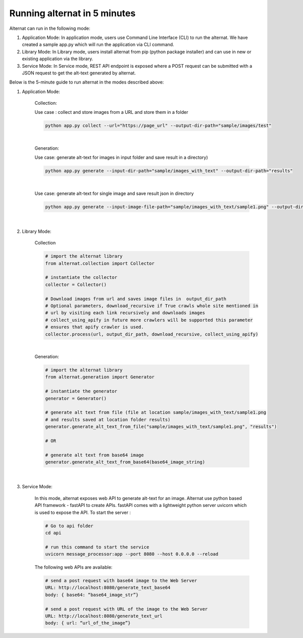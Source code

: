 Running alternat in 5 minutes
=============================

Alternat can run in the following mode:

#. Application Mode: In application mode, users use Command Line Interface (CLI) to run the alternat.
   We have created a sample app.py which will run the application via CLI command.

#. Library Mode: In Library mode, users install alternat from pip (python package installer)
   and can use in new or existing application via the library.

#. Service Mode: In Service mode, REST API endpoint is exposed where a POST request can be submitted with a
   JSON request to get the alt-text generated by alternat.


Below is the 5-minute guide to run alternat in the modes described above:


#. Application Mode:

    Collection:

    Use case : collect and store images from a URL and store them in a folder

    .. code-block:: bash

      python app.py collect --url="https://page_url" --output-dir-path="sample/images/test"

    |

    Generation:

    Use case:  generate alt-text for images in input folder and save result in a directory)

    .. code-block:: bash

      python app.py generate --input-dir-path="sample/images_with_text" --output-dir-path="results"

    |

    Use case: generate alt-text for single image and save result json in directory

    .. code-block:: bash

      python app.py generate --input-image-file-path="sample/images_with_text/sample1.png" --output-dir-path="results"

    |

#. Library Mode:

    Collection

    .. code-block:: bash

      # import the alternat library
      from alternat.collection import Collector

      # instantiate the collector
      collector = Collector()

      # Download images from url and saves image files in  output_dir_path
      # Optional parameters, download_recursive if True crawls whole site mentioned in
      # url by visiting each link recursively and downloads images
      # collect_using_apify in future more crawlers will be supported this parameter
      # ensures that apify crawler is used.
      collector.process(url, output_dir_path, download_recursive, collect_using_apify)

    |

    Generation:

    .. code-block:: bash

      # import the alternat library
      from alternat.generation import Generator

      # instantiate the generator
      generator = Generator()

      # generate alt text from file (file at location sample/images_with_text/sample1.png
      # and results saved at location folder results)
      generator.generate_alt_text_from_file("sample/images_with_text/sample1.png", "results")

      # OR

      # generate alt text from base64 image
      generator.generate_alt_text_from_base64(base64_image_string)

    |

#. Service Mode:

    In this mode, alternat exposes web API to generate alt-text for an image.
    Alternat use python based API framework - fastAPI to create APIs. fastAPI comes
    with a lightweight python server uvicorn which is used to expose the API. To start the server :

    .. code-block:: bash

      # Go to api folder
      cd api

      # run this command to start the service
      uvicorn message_processor:app --port 8080 --host 0.0.0.0 --reload


    The following web APIs are available:

    .. code-block:: bash

        # send a post request with base64 image to the Web Server
        URL: http://localhost:8080/generate_text_base64
        body: { base64: “base64_image_str”}

        # send a post request with URL of the image to the Web Server
        URL: http://localhost:8080/generate_text_url
        body: { url: “url_of_the_image”}






